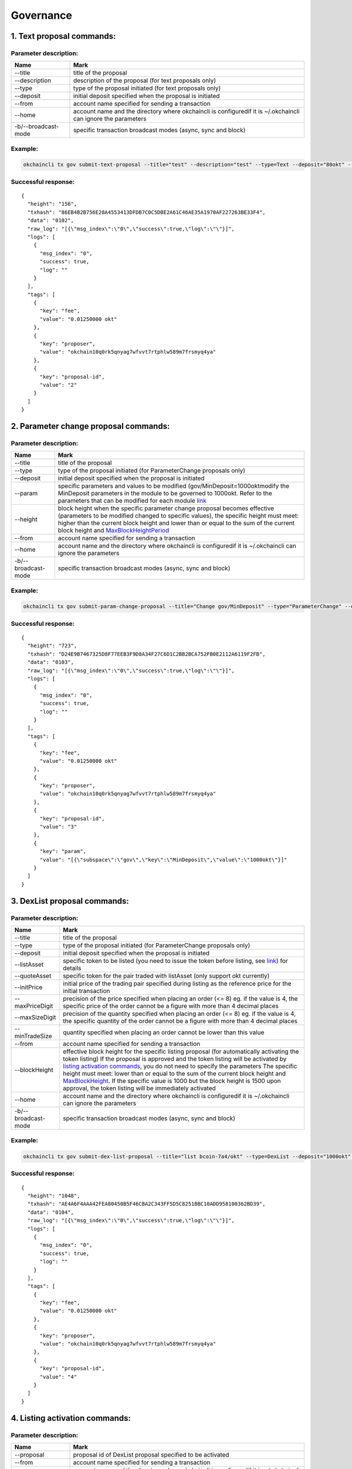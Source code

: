 Governance
==========

1. Text proposal commands:
--------------------------

Parameter description:
~~~~~~~~~~~~~~~~~~~~~~

+-----------------------+-----------------------------------------------------------------------------------------------------------------+
| Name                  | Mark                                                                                                            |
+=======================+=================================================================================================================+
| --title               | title of the proposal                                                                                           |
+-----------------------+-----------------------------------------------------------------------------------------------------------------+
| --description         | description of the proposal (for text proposals only)                                                           |
+-----------------------+-----------------------------------------------------------------------------------------------------------------+
| --type                | type of the proposal initiated (for text proposals only)                                                        |
+-----------------------+-----------------------------------------------------------------------------------------------------------------+
| --deposit             | initial deposit specified when the proposal is initiated                                                        |
+-----------------------+-----------------------------------------------------------------------------------------------------------------+
| --from                | account name specified for sending a transaction                                                                |
+-----------------------+-----------------------------------------------------------------------------------------------------------------+
| --home                | account name and the directory where okchaincli is configuredif it is ~/.okchaincli can ignore the parameters   |
+-----------------------+-----------------------------------------------------------------------------------------------------------------+
| -b/--broadcast-mode   | specific transaction broadcast modes (async, sync and block)                                                    |
+-----------------------+-----------------------------------------------------------------------------------------------------------------+

Example:
~~~~~~~~

.. code:: bash

    okchaincli tx gov submit-text-proposal --title="test" --description="test" --type=Text --deposit="80okt" --from alice --home ~/.okchaincli -b block

Successful response:
~~~~~~~~~~~~~~~~~~~~

::

    {
      "height": "156",
      "txhash": "86EB4B2B756E28A4553413DFDB7C0C5DBE2A61C46AE35A1970AF227263BE33F4",
      "data": "0102",
      "raw_log": "[{\"msg_index\":\"0\",\"success\":true,\"log\":\"\"}]",
      "logs": [
        {
          "msg_index": "0",
          "success": true,
          "log": ""
        }
      ],
      "tags": [
        {
          "key": "fee",
          "value": "0.01250000 okt"
        },
        {
          "key": "proposer",
          "value": "okchain10q0rk5qnyag7wfvvt7rtphlw589m7frsmyq4ya"
        },
        {
          "key": "proposal-id",
          "value": "2"
        }
      ]
    }

2. Parameter change proposal commands:
--------------------------------------

Parameter description:
~~~~~~~~~~~~~~~~~~~~~~

+-----------------------+------------------------------------------------------------------------------------------------------------------------------------------------------------------------------------------------------------------------------------------------------------------------------------------------------------------------------------+
| Name                  | Mark                                                                                                                                                                                                                                                                                                                               |
+=======================+====================================================================================================================================================================================================================================================================================================================================+
| --title               | title of the proposal                                                                                                                                                                                                                                                                                                              |
+-----------------------+------------------------------------------------------------------------------------------------------------------------------------------------------------------------------------------------------------------------------------------------------------------------------------------------------------------------------------+
| --type                | type of the proposal initiated (for ParameterChange proposals only)                                                                                                                                                                                                                                                                |
+-----------------------+------------------------------------------------------------------------------------------------------------------------------------------------------------------------------------------------------------------------------------------------------------------------------------------------------------------------------------+
| --deposit             | initial deposit specified when the proposal is initiated                                                                                                                                                                                                                                                                           |
+-----------------------+------------------------------------------------------------------------------------------------------------------------------------------------------------------------------------------------------------------------------------------------------------------------------------------------------------------------------------+
| --param               | specific parameters and values to be modified (gov/MinDeposit=1000oktmodify the MinDeposit parameters in the module to be governed to 1000okt. Refer to the parameters that can be modified for each module `link <../../governance/parameter.html#id1>`__                                                                         |
+-----------------------+------------------------------------------------------------------------------------------------------------------------------------------------------------------------------------------------------------------------------------------------------------------------------------------------------------------------------------+
| --height              | block height when the specific parameter change proposal becomes effective (parameters to be modified changed to specific values), the specific height must meet: higher than the current block height and lower than or equal to the sum of the current block height and `MaxBlockHeightPeriod <../../concepts/gov.html#id5>`__   |
+-----------------------+------------------------------------------------------------------------------------------------------------------------------------------------------------------------------------------------------------------------------------------------------------------------------------------------------------------------------------+
| --from                | account name specified for sending a transaction                                                                                                                                                                                                                                                                                   |
+-----------------------+------------------------------------------------------------------------------------------------------------------------------------------------------------------------------------------------------------------------------------------------------------------------------------------------------------------------------------+
| --home                | account name and the directory where okchaincli is configuredif it is ~/.okchaincli can ignore the parameters                                                                                                                                                                                                                      |
+-----------------------+------------------------------------------------------------------------------------------------------------------------------------------------------------------------------------------------------------------------------------------------------------------------------------------------------------------------------------+
| -b/--broadcast-mode   | specific transaction broadcast modes (async, sync and block)                                                                                                                                                                                                                                                                       |
+-----------------------+------------------------------------------------------------------------------------------------------------------------------------------------------------------------------------------------------------------------------------------------------------------------------------------------------------------------------------+

Example:
~~~~~~~~

.. code:: bash

    okchaincli tx gov submit-param-change-proposal --title="Change gov/MinDeposit" --type="ParameterChange" --deposit="60okt" --from alice --param='gov/MinDeposit=1000okt' --height=1000 -b block

Successful response:
~~~~~~~~~~~~~~~~~~~~

::

    {
      "height": "723",
      "txhash": "D24E9B7467325D8F77EEB3F9D8A34F27C6D1C2BB2BCA752FB0E2112A6119F2FB",
      "data": "0103",
      "raw_log": "[{\"msg_index\":\"0\",\"success\":true,\"log\":\"\"}]",
      "logs": [
        {
          "msg_index": "0",
          "success": true,
          "log": ""
        }
      ],
      "tags": [
        {
          "key": "fee",
          "value": "0.01250000 okt"
        },
        {
          "key": "proposer",
          "value": "okchain10q0rk5qnyag7wfvvt7rtphlw589m7frsmyq4ya"
        },
        {
          "key": "proposal-id",
          "value": "3"
        },
        {
          "key": "param",
          "value": "[{\"subspace\":\"gov\",\"key\":\"MinDeposit\",\"value\":\"1000okt\"}]"
        }
      ]
    }

3. DexList proposal commands:
-----------------------------

Parameter description:
~~~~~~~~~~~~~~~~~~~~~~

+-----------------------+-------------------------------------------------------------------------------------------------------------------------------------------------------------------------------------------------------------------------------------------------------------------------------------------------------------------------------------------------------------------------------------------------------------------------------------------------------------------------------------------------------------------------------------------------------------------------------------+
| Name                  | Mark                                                                                                                                                                                                                                                                                                                                                                                                                                                                                                                                                                                |
+=======================+=====================================================================================================================================================================================================================================================================================================================================================================================================================================================================================================================================================================================+
| --title               | title of the proposal                                                                                                                                                                                                                                                                                                                                                                                                                                                                                                                                                               |
+-----------------------+-------------------------------------------------------------------------------------------------------------------------------------------------------------------------------------------------------------------------------------------------------------------------------------------------------------------------------------------------------------------------------------------------------------------------------------------------------------------------------------------------------------------------------------------------------------------------------------+
| --type                | type of the proposal initiated (for ParameterChange proposals only)                                                                                                                                                                                                                                                                                                                                                                                                                                                                                                                 |
+-----------------------+-------------------------------------------------------------------------------------------------------------------------------------------------------------------------------------------------------------------------------------------------------------------------------------------------------------------------------------------------------------------------------------------------------------------------------------------------------------------------------------------------------------------------------------------------------------------------------------+
| --deposit             | initial deposit specified when the proposal is initiated                                                                                                                                                                                                                                                                                                                                                                                                                                                                                                                            |
+-----------------------+-------------------------------------------------------------------------------------------------------------------------------------------------------------------------------------------------------------------------------------------------------------------------------------------------------------------------------------------------------------------------------------------------------------------------------------------------------------------------------------------------------------------------------------------------------------------------------------+
| --listAsset           | specific token to be listed (you need to issue the token before listing, see `link <../../getting-start/command/token.html#id2>`__) for details                                                                                                                                                                                                                                                                                                                                                                                                                                     |
+-----------------------+-------------------------------------------------------------------------------------------------------------------------------------------------------------------------------------------------------------------------------------------------------------------------------------------------------------------------------------------------------------------------------------------------------------------------------------------------------------------------------------------------------------------------------------------------------------------------------------+
| --quoteAsset          | specific token for the pair traded with listAsset (only support okt currently)                                                                                                                                                                                                                                                                                                                                                                                                                                                                                                      |
+-----------------------+-------------------------------------------------------------------------------------------------------------------------------------------------------------------------------------------------------------------------------------------------------------------------------------------------------------------------------------------------------------------------------------------------------------------------------------------------------------------------------------------------------------------------------------------------------------------------------------+
| --initPrice           | initial price of the trading pair specified during listing as the reference price for the initial transaction                                                                                                                                                                                                                                                                                                                                                                                                                                                                       |
+-----------------------+-------------------------------------------------------------------------------------------------------------------------------------------------------------------------------------------------------------------------------------------------------------------------------------------------------------------------------------------------------------------------------------------------------------------------------------------------------------------------------------------------------------------------------------------------------------------------------------+
| --maxPriceDigit       | precision of the price specified when placing an order (<= 8) eg. if the value is 4, the specific price of the order cannot be a figure with more than 4 decimal places                                                                                                                                                                                                                                                                                                                                                                                                             |
+-----------------------+-------------------------------------------------------------------------------------------------------------------------------------------------------------------------------------------------------------------------------------------------------------------------------------------------------------------------------------------------------------------------------------------------------------------------------------------------------------------------------------------------------------------------------------------------------------------------------------+
| --maxSizeDigit        | precision of the quantity specified when placing an order (<= 8) eg. if the value is 4, the specific quantity of the order cannot be a figure with more than 4 decimal places                                                                                                                                                                                                                                                                                                                                                                                                       |
+-----------------------+-------------------------------------------------------------------------------------------------------------------------------------------------------------------------------------------------------------------------------------------------------------------------------------------------------------------------------------------------------------------------------------------------------------------------------------------------------------------------------------------------------------------------------------------------------------------------------------+
| --minTradeSize        | quantity specified when placing an order cannot be lower than this value                                                                                                                                                                                                                                                                                                                                                                                                                                                                                                            |
+-----------------------+-------------------------------------------------------------------------------------------------------------------------------------------------------------------------------------------------------------------------------------------------------------------------------------------------------------------------------------------------------------------------------------------------------------------------------------------------------------------------------------------------------------------------------------------------------------------------------------+
| --from                | account name specified for sending a transaction                                                                                                                                                                                                                                                                                                                                                                                                                                                                                                                                    |
+-----------------------+-------------------------------------------------------------------------------------------------------------------------------------------------------------------------------------------------------------------------------------------------------------------------------------------------------------------------------------------------------------------------------------------------------------------------------------------------------------------------------------------------------------------------------------------------------------------------------------+
| --blockHeight         | effective block height for the specific listing proposal (for automatically activating the token listing) If the proposal is approved and the token listing will be activated by `listing activation commands <../../getting-start/command/gov.html#id12>`__, you do not need to specify the parameters The specific height must meet: lower than or equal to the sum of the current block height and `MaxBlockHeight <../../concepts/gov.html#id5>`__. If the specific value is 1000 but the block height is 1500 upon approval, the token listing will be immediately activated   |
+-----------------------+-------------------------------------------------------------------------------------------------------------------------------------------------------------------------------------------------------------------------------------------------------------------------------------------------------------------------------------------------------------------------------------------------------------------------------------------------------------------------------------------------------------------------------------------------------------------------------------+
| --home                | account name and the directory where okchaincli is configuredif it is ~/.okchaincli can ignore the parameters                                                                                                                                                                                                                                                                                                                                                                                                                                                                       |
+-----------------------+-------------------------------------------------------------------------------------------------------------------------------------------------------------------------------------------------------------------------------------------------------------------------------------------------------------------------------------------------------------------------------------------------------------------------------------------------------------------------------------------------------------------------------------------------------------------------------------+
| -b/--broadcast-mode   | specific transaction broadcast modes (async, sync and block)                                                                                                                                                                                                                                                                                                                                                                                                                                                                                                                        |
+-----------------------+-------------------------------------------------------------------------------------------------------------------------------------------------------------------------------------------------------------------------------------------------------------------------------------------------------------------------------------------------------------------------------------------------------------------------------------------------------------------------------------------------------------------------------------------------------------------------------------+

Example:
~~~~~~~~

.. code:: bash

    okchaincli tx gov submit-dex-list-proposal --title="list bcoin-7a4/okt" --type=DexList --deposit="1000okt"   --listAsset="bcoin-7a4" --quoteAsset="okt"  --initPrice="2500.25" --maxPriceDigit=4 --maxSizeDigit=4 --minTradeSize="0.001" --from alice --home=~/.okchaincli -b block

Successful response:
~~~~~~~~~~~~~~~~~~~~

::

    {
      "height": "1048",
      "txhash": "AE4A6F4AAA42FEA80450B5F46CBA2C343FF5D5C8251BBC10ADD958100362BD39",
      "data": "0104",
      "raw_log": "[{\"msg_index\":\"0\",\"success\":true,\"log\":\"\"}]",
      "logs": [
        {
          "msg_index": "0",
          "success": true,
          "log": ""
        }
      ],
      "tags": [
        {
          "key": "fee",
          "value": "0.01250000 okt"
        },
        {
          "key": "proposer",
          "value": "okchain10q0rk5qnyag7wfvvt7rtphlw589m7frsmyq4ya"
        },
        {
          "key": "proposal-id",
          "value": "4"
        }
      ]
    }

4. Listing activation commands:
-------------------------------

Parameter description:
~~~~~~~~~~~~~~~~~~~~~~

+-----------------------+-----------------------------------------------------------------------------------------------------------------+
| Name                  | Mark                                                                                                            |
+=======================+=================================================================================================================+
| --proposal            | proposal id of DexList proposal specified to be activated                                                       |
+-----------------------+-----------------------------------------------------------------------------------------------------------------+
| --from                | account name specified for sending a transaction                                                                |
+-----------------------+-----------------------------------------------------------------------------------------------------------------+
| --home                | account name and the directory where okchaincli is configuredif it is ~/.okchaincli can ignore the parameters   |
+-----------------------+-----------------------------------------------------------------------------------------------------------------+
| -b/--broadcast-mode   | specific transaction broadcast modes (async, sync and block)                                                    |
+-----------------------+-----------------------------------------------------------------------------------------------------------------+

Example:
~~~~~~~~

.. code:: bash

    okchaincli tx gov dexlist --proposal=4 --from alice --home ~/.okchaincli -b block

Successful response:
~~~~~~~~~~~~~~~~~~~~

::

    {
      "height": "1685",
      "txhash": "7B67F9C6EB50EA02369167C68DF7DAE094F389324636E484D021D8ABE7935F6E",
      "raw_log": "[{\"msg_index\":\"0\",\"success\":true,\"log\":\"\"}]",
      "logs": [
        {
          "msg_index": "0",
          "success": true,
          "log": ""
        }
      ],
      "tags": [
        {
          "key": "fee",
          "value": "100000.01250000 okt"
        },
        {
          "key": "action",
          "value": "dex-list"
        },
        {
          "key": "list-asset",
          "value": "bcoin-a69"
        },
        {
          "key": "quote-asset",
          "value": "okt"
        },
        {
          "key": "init-price",
          "value": "2500.25000000"
        },
        {
          "key": "max-price-digit",
          "value": "4"
        },
        {
          "key": "max-size-digit",
          "value": "4"
        },
        {
          "key": "min-trade-size",
          "value": "0.00100000"
        }
      ]
    }

5. Version upgrade proposal commands:
-------------------------------------

Please refer to `link </governance/upgrade/>`__ ## 6. Proposal deposit
commands: ### Example: Deposit the specific proposal through proposal id

.. code:: bash

    okchaincli tx gov deposit 1 500okt --from alice --home ~/.okchaincli/ -b block

Successful response:
~~~~~~~~~~~~~~~~~~~~

::

    {
      "height": "1328",
      "txhash": "FBFB981D1B5CD1C4FDE2A60D3EA1CB5C5F7E8DDF7AA54CCA325B8896E990C46A",
      "raw_log": "[{\"msg_index\":\"0\",\"success\":true,\"log\":\"\"}]",
      "logs": [
        {
          "msg_index": "0",
          "success": true,
          "log": ""
        }
      ],
      "tags": [
        {
          "key": "fee",
          "value": "0.01250000 okt"
        },
        {
          "key": "depositor",
          "value": "okchain10q0rk5qnyag7wfvvt7rtphlw589m7frsmyq4ya"
        },
        {
          "key": "proposal-id",
          "value": "4"
        },
        {
          "key": "voting-period-start",
          "value": "4"
        }
      ]
    }

7. Proposal voting commands:
----------------------------

Example:
~~~~~~~~

Vote for the specific proposal through proposal id (Yes, No, Abstain or
NoWithVeto)

.. code:: bash

    okchaincli tx gov vote 2 Yes --from alice --home ~/.okchaincli/ -b block

Successful response:
~~~~~~~~~~~~~~~~~~~~

::

    {
      "height": "1550",
      "txhash": "7E62A12E93FFBA280E814D4DE3627FD1015C8B711EBAB6A4C202232B338526F6",
      "raw_log": "[{\"msg_index\":\"0\",\"success\":true,\"log\":\"\"}]",
      "logs": [
        {
          "msg_index": "0",
          "success": true,
          "log": ""
        }
      ],
      "tags": [
        {
          "key": "fee",
          "value": "0.01250000 okt"
        },
        {
          "key": "voter",
          "value": "okchain1svzxp4ts5le2s4zugx34ajt6shz2hg42p0e6tw"
        },
        {
          "key": "proposal-id",
          "value": "4"
        },
        {
          "key": "proposal-status",
          "value": "Passed"
        }
      ]
    }

8. Proposal query commands:
---------------------------

Query specific proposals:
~~~~~~~~~~~~~~~~~~~~~~~~~

Example:
^^^^^^^^

Query the proposal through proposal id

.. code:: bash

    okchaincli query gov proposal 4 --home ~/.okchaincli/

Successful response:
^^^^^^^^^^^^^^^^^^^^

::

    {
      "type": "gov/DexListProposal",
      "value": {
        "BasicProposal": {
          "proposal_id": "4",
          "title": "list bcoin-7a4/okt",
          "description": "",
          "proposal_type": "DexList",
          "proposal_status": "Passed",
          "tally_result": {
            "yes": "100000000",
            "abstain": "0",
            "no": "0",
            "no_with_veto": "0"
          },
          "submit_time": "2019-07-29T03:25:36.759218374Z",
          "deposit_end_time": "2019-07-30T03:25:36.759218374Z",
          "total_deposit": [
            {
              "denom": "okt",
              "amount": "21000.00000000"
            }
          ],
          "voting_start_time": "2019-07-29T03:31:43.90917706Z",
          "voting_end_time": "2019-08-01T03:31:43.90917706Z"
        },
        "proposer": "okchain10q0rk5qnyag7wfvvt7rtphlw589m7frsmyq4ya",
        "list_asset": "bcoin-a69",
        "quote_asset": "okt",
        "init_price": "2500.25000000",
        "block_height": "0",
        "max_price_digit": "4",
        "max_size_digit": "4",
        "min_trade_size": "0.001",
        "dex_list_start_time": "2019-07-29T03:36:57.647117542Z",
        "dex_list_end_time": "2019-07-30T03:36:57.647117542Z"
      }
    }

Query all proposals:
~~~~~~~~~~~~~~~~~~~~

Example:
^^^^^^^^

.. code:: bash

    okchaincli query gov proposals --home ~/.okchaincli/

Successful response:
^^^^^^^^^^^^^^^^^^^^

::

    [
      {
        "type": "gov/TextProposal",
        "value": {
          "BasicProposal": {
            "proposal_id": "1",
            "title": "test",
            "description": "test",
            "proposal_type": "Text",
            "proposal_status": "DepositPeriod",
            "tally_result": {
              "yes": "0",
              "abstain": "0",
              "no": "0",
              "no_with_veto": "0"
            },
            "submit_time": "2019-07-29T03:03:41.765548835Z",
            "deposit_end_time": "2019-07-30T03:03:41.765548835Z",
            "total_deposit": [
              {
                "denom": "okt",
                "amount": "80.00000000"
              }
            ],
            "voting_start_time": "0001-01-01T00:00:00Z",
            "voting_end_time": "0001-01-01T00:00:00Z"
          }
        }
      },
      {
        "type": "gov/TextProposal",
        "value": {
          "BasicProposal": {
            "proposal_id": "2",
            "title": "test",
            "description": "test",
            "proposal_type": "Text",
            "proposal_status": "DepositPeriod",
            "tally_result": {
              "yes": "0",
              "abstain": "0",
              "no": "0",
              "no_with_veto": "0"
            },
            "submit_time": "2019-07-29T03:05:59.446787436Z",
            "deposit_end_time": "2019-07-30T03:05:59.446787436Z",
            "total_deposit": [
              {
                "denom": "okt",
                "amount": "80.00000000"
              }
            ],
            "voting_start_time": "0001-01-01T00:00:00Z",
            "voting_end_time": "0001-01-01T00:00:00Z"
          }
        }
      },
      {
        "type": "gov/ParameterProposal",
        "value": {
          "BasicProposal": {
            "proposal_id": "3",
            "title": "Change gov/MinDeposit",
            "description": "",
            "proposal_type": "ParameterChange",
            "proposal_status": "DepositPeriod",
            "tally_result": {
              "yes": "0",
              "abstain": "0",
              "no": "0",
              "no_with_veto": "0"
            },
            "submit_time": "2019-07-29T03:18:21.761155019Z",
            "deposit_end_time": "2019-07-30T03:18:21.761155019Z",
            "total_deposit": [
              {
                "denom": "okt",
                "amount": "60.00000000"
              }
            ],
            "voting_start_time": "0001-01-01T00:00:00Z",
            "voting_end_time": "0001-01-01T00:00:00Z"
          },
          "params": [
            {
              "subspace": "gov",
              "key": "MinDeposit",
              "value": "1000okt"
            }
          ],
          "height": "1000"
        }
      }
    ]

Query governance parameters:
~~~~~~~~~~~~~~~~~~~~~~~~~~~~

Example:
^^^^^^^^

.. code:: bash

    okchaincli query gov params --home ~/.okchaincli/

Successful response:
^^^^^^^^^^^^^^^^^^^^

::

    {
      "max_deposit_period": "86400000000000",
      "min_deposit": [
        {
          "denom": "okt",
          "amount": "100.00000000"
        }
      ],
      "voting_period": "259200000000000",
      "dex_list_max_deposit_period": "86400000000000",
      "dex_list_min_deposit": [
        {
          "denom": "okt",
          "amount": "20000.00000000"
        }
      ],
      "dex_list_voting_period": "259200000000000",
      "dex_list_vote_fee": [
        {
          "denom": "okt",
          "amount": "0.00000000"
        }
      ],
      "dex_list_max_block_height": "10000",
      "dex_list_fee": [
        {
          "denom": "okt",
          "amount": "100000.00000000"
        }
      ],
      "dex_list_expire_time": "86400000000000",
      "quorum": "0.33400000",
      "threshold": "0.50000000",
      "veto": "0.33400000",
      "max_block_height_period": "100000",
      "max_tx_num_per_block": "2000"
    }

Query governance parameters:
^^^^^^^^^^^^^^^^^^^^^^^^^^^^

+---------------------------+------------------------------------------------------------------------------------------------------------------------------------------------------------------+
| Parameters                | Mark                                                                                                                                                             |
+===========================+==================================================================================================================================================================+
| MaxDepositPeriod          | Text/ParameterChange/deposit period for app upgrade proposal                                                                                                     |
+---------------------------+------------------------------------------------------------------------------------------------------------------------------------------------------------------+
| MinDeposit                | Text/ParameterChange/deposit limit for app upgrade proposalif the proposal deposit exceeds this value, the Voting Period will be effective                       |
+---------------------------+------------------------------------------------------------------------------------------------------------------------------------------------------------------+
| VotingPeriod              | Text/ParameterChange/voting period for app upgrade proposal                                                                                                      |
+---------------------------+------------------------------------------------------------------------------------------------------------------------------------------------------------------+
| DexListMaxDepositPeriod   | deposit period for DexList proposal                                                                                                                              |
+---------------------------+------------------------------------------------------------------------------------------------------------------------------------------------------------------+
| DexListMinDeposit         | deposit limit for DexList proposal                                                                                                                               |
+---------------------------+------------------------------------------------------------------------------------------------------------------------------------------------------------------+
| DexListVotingPeriod       | voting period for DexList proposal                                                                                                                               |
+---------------------------+------------------------------------------------------------------------------------------------------------------------------------------------------------------+
| DexListVoteFee            | fees charged for accounts voting Yes/NoWithVeto on DexList proposal according to the staking weight of DexListVoteFee\* accounts                                 |
+---------------------------+------------------------------------------------------------------------------------------------------------------------------------------------------------------+
| DexListMaxBlockHeight     | block height specified for automatically activating the token listing does not exceed the sum of the current block height and DexListMaxBlockHeight              |
+---------------------------+------------------------------------------------------------------------------------------------------------------------------------------------------------------+
| DexListFee                | fees for listing activation                                                                                                                                      |
+---------------------------+------------------------------------------------------------------------------------------------------------------------------------------------------------------+
| DexListExpireTime         | validity period of listing activation upon approval of DexList proposal                                                                                          |
+---------------------------+------------------------------------------------------------------------------------------------------------------------------------------------------------------+
| Quorum                    | weight threshold for voting on the entire network used for `voting statistics <../../concepts/gov.html#id4>`__                                                   |
+---------------------------+------------------------------------------------------------------------------------------------------------------------------------------------------------------+
| Threshold                 | weight threshold for the proportion of Yes votes to all non-abstained votes used for `voting statistics <../../concepts/gov.html#id4>`__                         |
+---------------------------+------------------------------------------------------------------------------------------------------------------------------------------------------------------+
| Veto                      | weight threshold for the proportion of NoWithVeto votes to all votes used for `voting statistics <../../concepts/gov.html#id4>`__                                |
+---------------------------+------------------------------------------------------------------------------------------------------------------------------------------------------------------+
| MaxBlockHeightPeriod      | parameter change proposal specifies that the automatically effective block height does not exceed the sum of the current block height and MaxBlockHeightPeriod   |
+---------------------------+------------------------------------------------------------------------------------------------------------------------------------------------------------------+
| MaxTxNumPerBlock          | maximum number of transactions contained in each block                                                                                                           |
+---------------------------+------------------------------------------------------------------------------------------------------------------------------------------------------------------+

